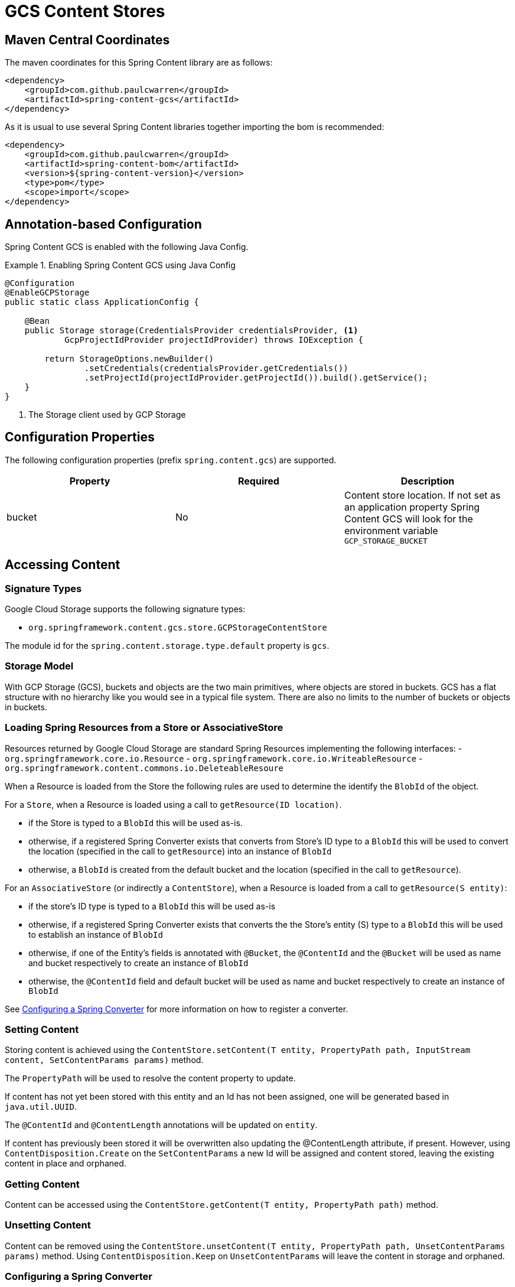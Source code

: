 = GCS Content Stores

== Maven Central Coordinates
The maven coordinates for this Spring Content library are as follows:
```xml
<dependency>
    <groupId>com.github.paulcwarren</groupId>
    <artifactId>spring-content-gcs</artifactId>
</dependency>
```

As it is usual to use several Spring Content libraries together importing the bom is recommended:
```xml
<dependency>
    <groupId>com.github.paulcwarren</groupId>
    <artifactId>spring-content-bom</artifactId>
    <version>${spring-content-version}</version>
    <type>pom</type>
    <scope>import</scope>
</dependency>
```

== Annotation-based Configuration

Spring Content GCS is enabled with the following Java Config.

.Enabling Spring Content GCS using Java Config
====
[source, java]
----
@Configuration
@EnableGCPStorage
public static class ApplicationConfig {

    @Bean
    public Storage storage(CredentialsProvider credentialsProvider, <1>
            GcpProjectIdProvider projectIdProvider) throws IOException {
            
        return StorageOptions.newBuilder()
                .setCredentials(credentialsProvider.getCredentials())
                .setProjectId(projectIdProvider.getProjectId()).build().getService();
    }
}
----
<1> The Storage client used by GCP Storage
====

== Configuration Properties

The following configuration properties (prefix `spring.content.gcs`) are supported.

[cols="3*", options="header"]
|=========
| Property | Required | Description
| bucket | No | Content store location.  If not set as an application property Spring Content GCS will look for  the environment variable `GCP_STORAGE_BUCKET`
|=========

== Accessing Content

=== Signature Types
[[signature_types]]

Google Cloud Storage supports the following signature types:

- `org.springframework.content.gcs.store.GCPStorageContentStore`

The module id for the `spring.content.storage.type.default` property is `gcs`.

=== Storage Model

With GCP Storage (GCS), buckets and objects are the two main primitives, where objects are stored in buckets.  GCS has a
flat structure with no hierarchy like you would see in a typical file system.  There are also no limits to the number
of buckets or objects in buckets.  

=== Loading Spring Resources from a Store or AssociativeStore

Resources returned by Google Cloud Storage are standard Spring Resources implementing the following interfaces:
- `org.springframework.core.io.Resource`
- `org.springframework.core.io.WriteableResource`
- `org.springframework.content.commons.io.DeleteableResoure`

When a Resource is loaded from the Store the following rules are used to determine the identify the `BlobId` of the
object.

For a `Store`, when a Resource is loaded using a call to `getResource(ID location)`.

- if the Store is typed to a `BlobId` this will be used as-is.
- otherwise, if a registered Spring Converter exists that converts from Store's ID type to a `BlobId` this 
will be used to convert the location (specified in the call to `getResource`) into an instance of `BlobId`
- otherwise, a `BlobId` is created from the default bucket and the location (specified in the call to `getResource`).

For an `AssociativeStore` (or indirectly a `ContentStore`), when a Resource is loaded from a call to `getResource(S entity)`:

- if the store's ID type is typed to a `BlobId` this will be used as-is
- otherwise, if a registered Spring Converter exists that converts the the Store's entity (S) type to a `BlobId` this will be used
to establish an instance of `BlobId`
- otherwise, if one of the Entity's fields is annotated with `@Bucket`, the `@ContentId` and the `@Bucket` will be used as
name and bucket respectively to create an instance of `BlobId`
- otherwise, the `@ContentId` field and default bucket will be used as name and bucket respectively to create an
instance of `BlobId`

See <<configuring_converters,Configuring a Spring Converter>> for more information on how to register a converter.

=== Setting Content

Storing content is achieved using the `ContentStore.setContent(T entity, PropertyPath path, InputStream content, SetContentParams params)` method.

The `PropertyPath` will be used to resolve the content property to update.

If content has not yet been stored with this entity and an Id has not been assigned, one will be generated based in `java.util.UUID`.

The `@ContentId` and `@ContentLength` annotations will be updated on `entity`.

If content has previously been stored it will be overwritten also updating the @ContentLength attribute, if present.  However, using `ContentDisposition.Create` on the `SetContentParams` a new Id will be assigned and content stored, leaving the existing content in place and orphaned.

=== Getting Content

Content can be accessed using the `ContentStore.getContent(T entity, PropertyPath path)` method.

=== Unsetting Content

Content can be removed using the `ContentStore.unsetContent(T entity, PropertyPath path, UnsetContentParams params)` method.  Using `ContentDisposition.Keep` on `UnsetContentParams` will leave the content in storage and orphaned.

=== Configuring a Spring Converter
[[configuring_converters]]

To configure Spring Content GCS with one or more Spring Converters that convert your Entities, or IDs, to an
instance of BlobId the following approach can be used:

.Configuring Spring Content GCS with a custom Spring Converter
====
[source, java]
----
@Configuration
public class GCSStoreConfiguration  {

    @Bean
    public GCPStorageConfigurer configurer() {
        return new GCPStorageConfigurer() {

            @Override
            public void configureGCPStorageConverters(ConverterRegistry registry) {
                registry.addConverter(new Converter<TestEntity, BlobId>() {
                    @Override
                    public BlobId convert(TestEntity entity) {
                        return BlobId.of(entity.getCustomBucketField(), entity.getCustomContentIdField());
                    }
                });
            }
        }
    }
}
----
====
